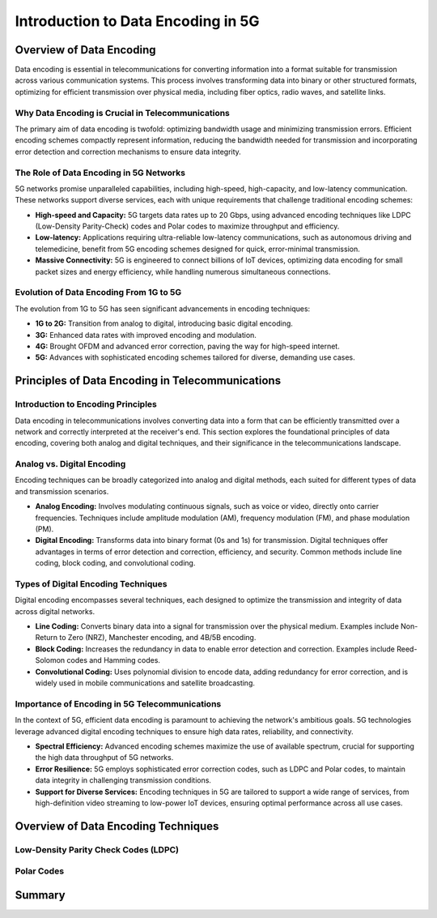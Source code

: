 Introduction to Data Encoding in 5G
====================================

Overview of Data Encoding
-------------------------
Data encoding is essential in telecommunications for converting information into a format suitable for transmission across various communication systems. This process involves transforming data into binary or other structured formats, optimizing for efficient transmission over physical media, including fiber optics, radio waves, and satellite links.

Why Data Encoding is Crucial in Telecommunications
^^^^^^^^^^^^^^^^^^^^^^^^^^^^^^^^^^^^^^^^^^^^^^^^^^^
The primary aim of data encoding is twofold: optimizing bandwidth usage and minimizing transmission errors. Efficient encoding schemes compactly represent information, reducing the bandwidth needed for transmission and incorporating error detection and correction mechanisms to ensure data integrity.

The Role of Data Encoding in 5G Networks
^^^^^^^^^^^^^^^^^^^^^^^^^^^^^^^^^^^^^^^^^^^^^^^^^^^
5G networks promise unparalleled capabilities, including high-speed, high-capacity, and low-latency communication. These networks support diverse services, each with unique requirements that challenge traditional encoding schemes:

- **High-speed and Capacity:** 5G targets data rates up to 20 Gbps, using advanced encoding techniques like LDPC (Low-Density Parity-Check) codes and Polar codes to maximize throughput and efficiency.

- **Low-latency:** Applications requiring ultra-reliable low-latency communications, such as autonomous driving and telemedicine, benefit from 5G encoding schemes designed for quick, error-minimal transmission.

- **Massive Connectivity:** 5G is engineered to connect billions of IoT devices, optimizing data encoding for small packet sizes and energy efficiency, while handling numerous simultaneous connections.

Evolution of Data Encoding From 1G to 5G
^^^^^^^^^^^^^^^^^^^^^^^^^^^^^^^^^^^^^^^^^^^^^^^^^^^
The evolution from 1G to 5G has seen significant advancements in encoding techniques:

- **1G to 2G:** Transition from analog to digital, introducing basic digital encoding.
- **3G:** Enhanced data rates with improved encoding and modulation.
- **4G:** Brought OFDM and advanced error correction, paving the way for high-speed internet.
- **5G:** Advances with sophisticated encoding schemes tailored for diverse, demanding use cases.

Principles of Data Encoding in Telecommunications
--------------------------------------------------

Introduction to Encoding Principles
^^^^^^^^^^^^^^^^^^^^^^^^^^^^^^^^^^^^^^^^^^^^^^^^^^^
Data encoding in telecommunications involves converting data into a form that can be efficiently transmitted over a network and correctly interpreted at the receiver's end. This section explores the foundational principles of data encoding, covering both analog and digital techniques, and their significance in the telecommunications landscape.

Analog vs. Digital Encoding
^^^^^^^^^^^^^^^^^^^^^^^^^^^^^^^^^^^^^^^^^^^^^^^^^^^
Encoding techniques can be broadly categorized into analog and digital methods, each suited for different types of data and transmission scenarios.

- **Analog Encoding:** Involves modulating continuous signals, such as voice or video, directly onto carrier frequencies. Techniques include amplitude modulation (AM), frequency modulation (FM), and phase modulation (PM).

- **Digital Encoding:** Transforms data into binary format (0s and 1s) for transmission. Digital techniques offer advantages in terms of error detection and correction, efficiency, and security. Common methods include line coding, block coding, and convolutional coding.

Types of Digital Encoding Techniques
^^^^^^^^^^^^^^^^^^^^^^^^^^^^^^^^^^^^^^^^^^^^^^^^^^^
Digital encoding encompasses several techniques, each designed to optimize the transmission and integrity of data across digital networks.

- **Line Coding:** Converts binary data into a signal for transmission over the physical medium. Examples include Non-Return to Zero (NRZ), Manchester encoding, and 4B/5B encoding.

- **Block Coding:** Increases the redundancy in data to enable error detection and correction. Examples include Reed-Solomon codes and Hamming codes.

- **Convolutional Coding:** Uses polynomial division to encode data, adding redundancy for error correction, and is widely used in mobile communications and satellite broadcasting.

Importance of Encoding in 5G Telecommunications
^^^^^^^^^^^^^^^^^^^^^^^^^^^^^^^^^^^^^^^^^^^^^^^^^^^
In the context of 5G, efficient data encoding is paramount to achieving the network's ambitious goals. 5G technologies leverage advanced digital encoding techniques to ensure high data rates, reliability, and connectivity.

- **Spectral Efficiency:** Advanced encoding schemes maximize the use of available spectrum, crucial for supporting the high data throughput of 5G networks.

- **Error Resilience:** 5G employs sophisticated error correction codes, such as LDPC and Polar codes, to maintain data integrity in challenging transmission conditions.

- **Support for Diverse Services:** Encoding techniques in 5G are tailored to support a wide range of services, from high-definition video streaming to low-power IoT devices, ensuring optimal performance across all use cases.

Overview of Data Encoding Techniques
---------------------------------------

Low-Density Parity Check Codes (LDPC)
^^^^^^^^^^^^^^^^^^^^^^^^^^^^^^^^^^^^^^

Polar Codes
^^^^^^^^^^^^^

Summary
---------

